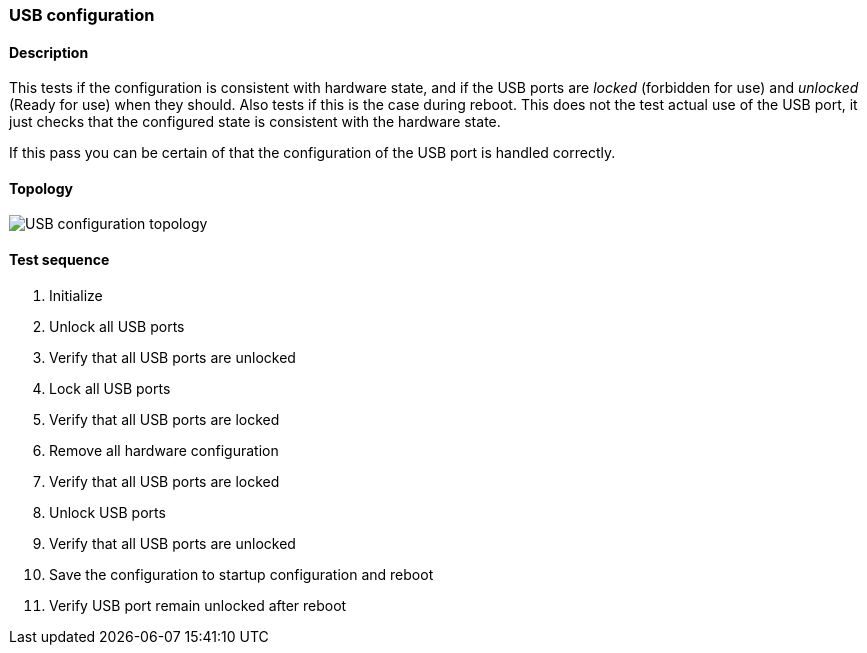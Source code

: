 === USB configuration
==== Description
This tests if the configuration is consistent with hardware state,
and if the USB ports are _locked_ (forbidden for use) and _unlocked_
(Ready for use) when they should. Also tests if this is the case during
reboot. This does not the test actual use of the USB port, it just checks
that the configured state is consistent with the hardware state.

If this pass you can be certain of that the configuration of the USB
port is handled correctly.

==== Topology
ifdef::topdoc[]
image::../../test/case/ietf_hardware/usb/topology.png[USB configuration topology]
endif::topdoc[]
ifndef::topdoc[]
ifdef::testgroup[]
image::usb/topology.png[USB configuration topology]
endif::testgroup[]
ifndef::testgroup[]
image::topology.png[USB configuration topology]
endif::testgroup[]
endif::topdoc[]
==== Test sequence
. Initialize
. Unlock all USB ports
. Verify that all USB ports are unlocked
. Lock all USB ports
. Verify that all USB ports are locked
. Remove all hardware configuration
. Verify that all USB ports are locked
. Unlock USB ports
. Verify that all USB ports are unlocked
. Save the configuration to startup configuration and reboot
. Verify USB port remain unlocked after reboot


<<<


